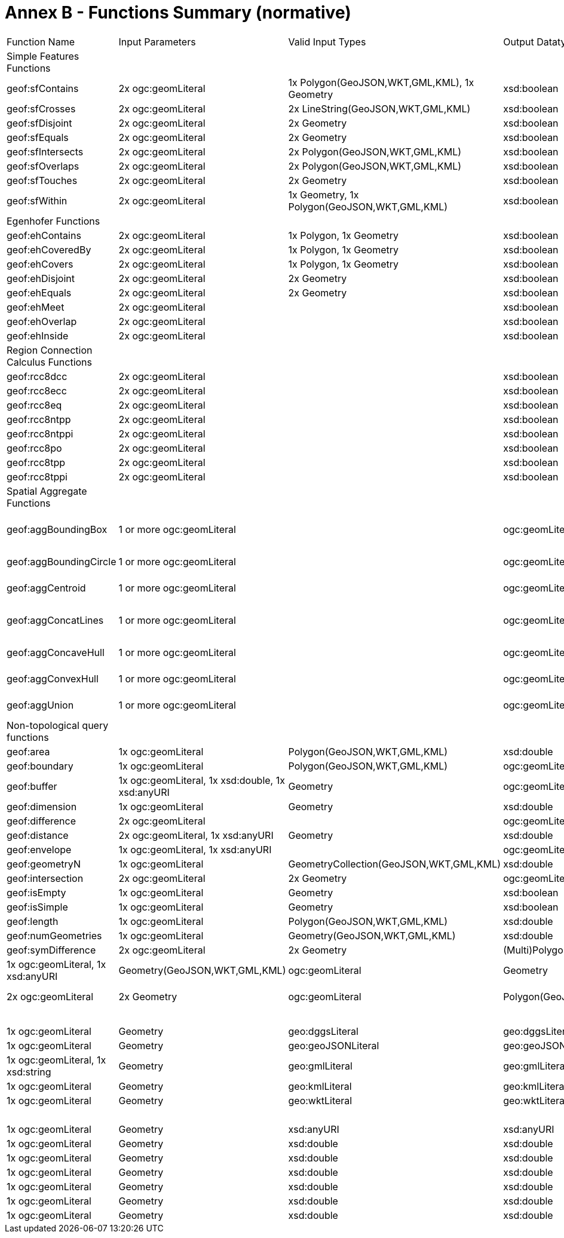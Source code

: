 = Annex B - Functions Summary (normative)

[cols="1,1,1,1,1,1,1,1,1"]
|===
| Function Name  | Input  Parameters | Valid Input Types | Output  Datatype | Output Datatype Subtypes | 2D  | 3D  | Comment |
| Simple Features Functions  |   | |  |  |  |  | |
| geof:sfContains  | 2x ogc:geomLiteral | 1x Polygon(GeoJSON,WKT,GML,KML), 1x Geometry | xsd:boolean |  true,false,1,0 | Yes | Yes | |
| geof:sfCrosses  | 2x ogc:geomLiteral | 2x LineString(GeoJSON,WKT,GML,KML) | xsd:boolean |  true,false,1,0 | Yes | Yes | |
| geof:sfDisjoint  | 2x ogc:geomLiteral  | 2x Geometry | xsd:boolean |  true,false,1,0 | Yes | Yes | |
| geof:sfEquals  | 2x ogc:geomLiteral | 2x Geometry | xsd:boolean |  true,false,1,0 | Yes | Yes | |
| geof:sfIntersects  | 2x ogc:geomLiteral  | 2x Polygon(GeoJSON,WKT,GML,KML) | xsd:boolean |  true,false,1,0 | Yes | Yes | |
| geof:sfOverlaps  | 2x ogc:geomLiteral | 2x Polygon(GeoJSON,WKT,GML,KML) | xsd:boolean |  true,false,1,0 | Yes | Yes | |
| geof:sfTouches  | 2x ogc:geomLiteral  | 2x Geometry | xsd:boolean |  true,false,1,0 | Yes | Yes | |
| geof:sfWithin  | 2x ogc:geomLiteral  | 1x Geometry, 1x Polygon(GeoJSON,WKT,GML,KML) | xsd:boolean |  true,false,1,0 | Yes | Yes | |
| Egenhofer Functions  |   | |  |  |  |  | |
| geof:ehContains  | 2x ogc:geomLiteral  | 1x Polygon, 1x Geometry | xsd:boolean |  true,false,1,0 | Yes | Yes | |
| geof:ehCoveredBy  | 2x ogc:geomLiteral  | 1x Polygon, 1x Geometry | xsd:boolean |  true,false,1,0 | Yes | Yes | |
| geof:ehCovers  | 2x ogc:geomLiteral  | 1x Polygon, 1x Geometry | xsd:boolean |  true,false,1,0 | Yes | Yes | |
| geof:ehDisjoint  | 2x ogc:geomLiteral  | 2x Geometry | xsd:boolean |  true,false,1,0 | Yes | Yes | |
| geof:ehEquals  | 2x ogc:geomLiteral  | 2x Geometry | xsd:boolean |  true,false,1,0 | Yes | Yes | |
| geof:ehMeet  | 2x ogc:geomLiteral | | xsd:boolean |  true,false,1,0 | Yes | Yes | |
| geof:ehOverlap  | 2x ogc:geomLiteral  | | xsd:boolean |  true,false,1,0 | Yes | Yes | |
| geof:ehInside  | 2x ogc:geomLiteral | | xsd:boolean |  true,false,1,0 | Yes | Yes | |
| Region Connection Calculus Functions |   | |  |  |  |  | |
| geof:rcc8dcc  | 2x ogc:geomLiteral  |  | xsd:boolean |  true,false,1,0 | Yes | Yes | |
| geof:rcc8ecc  | 2x ogc:geomLiteral  | | xsd:boolean |  true,false,1,0 | Yes | Yes | |
| geof:rcc8eq  | 2x ogc:geomLiteral | | xsd:boolean |  true,false,1,0 | Yes | Yes | |
| geof:rcc8ntpp  | 2x ogc:geomLiteral  | | xsd:boolean |  true,false,1,0 | Yes | Yes | |
| geof:rcc8ntppi  | 2x ogc:geomLiteral  | | xsd:boolean |  true,false,1,0 | Yes | Yes | |
| geof:rcc8po | 2x ogc:geomLiteral  | | xsd:boolean |  true,false,1,0 | Yes | Yes | |
| geof:rcc8tpp | 2x ogc:geomLiteral  | | xsd:boolean |  true,false,1,0 | Yes | Yes | |
| geof:rcc8tppi  | 2x ogc:geomLiteral  | | xsd:boolean |  true,false,1,0 | Yes | Yes | |
| Spatial Aggregate Functions |   | |  |  |  |  | |
| geof:aggBoundingBox | 1 or more ogc:geomLiteral | | ogc:geomLiteral | square Polygon(GeoJSON,WKT,GML,KML), CellList (DGGS) | Yes | Yes | |
| geof:aggBoundingCircle | 1 or more ogc:geomLiteral | | ogc:geomLiteral | Polygon(GeoJSON,WKT,GML,KML) CellList(DGGS) | Yes | Yes | |
| geof:aggCentroid | 1 or more ogc:geomLiteral | | ogc:geomLiteral | Point(GeoJSON,WKT,GML,KML Cell(DGGS) | Yes | Yes | |
| geof:aggConcatLines | 1 or more ogc:geomLiteral | | ogc:geomLiteral | square LineString(GeoJSON,WKT,GML,KML OrderedCellList(DGGS) | Yes | Yes | |
| geof:aggConcaveHull | 1 or more ogc:geomLiteral | | ogc:geomLiteral | Polygon(GeoJSON,WKT,GML,KML CellList(DGGS) | Yes | Yes | |
| geof:aggConvexHull | 1 or more ogc:geomLiteral | | ogc:geomLiteral | Polygon(GeoJSON,WKT,GML,KML CellList(DGGS) | Yes | Yes | |
| geof:aggUnion  | 1 or more ogc:geomLiteral | | ogc:geomLiteral | Polygon(GeoJSON,WKT,GML,KML CellList(DGGS) | Yes | Yes | |
| Non-topological query functions  |   | |  |  |  |  | |
| geof:area  | 1x ogc:geomLiteral  | Polygon(GeoJSON,WKT,GML,KML) | xsd:double | xsd:double  | Yes  |  No | |
| geof:boundary | 1x ogc:geomLiteral  | Polygon(GeoJSON,WKT,GML,KML) | ogc:geomLiteral | LineString(GeoJSON,WKT,GML,KML)   | Yes  |  Yes | |
| geof:buffer | 1x ogc:geomLiteral, 1x xsd:double, 1x xsd:anyURI | Geometry | ogc:geomLiteral | (Multi)Polygon(GeoJSON,WKT,GML,KML) | Yes  |  Yes | |
| geof:dimension  | 1x ogc:geomLiteral | Geometry | xsd:double | xsd:double  | Yes  |  Yes | |
| geof:difference | 2x ogc:geomLiteral |  | ogc:geomLiteral | (Multi)Polygon(GeoJSON,WKT,GML,KML)   | Yes  |  Yes | |
| geof:distance  | 2x ogc:geomLiteral, 1x xsd:anyURI | Geometry | xsd:double | xsd:double  | Yes  |  Yes | |
| geof:envelope | 1x ogc:geomLiteral, 1x xsd:anyURI | | ogc:geomLiteral | (Multi)Polygon(GeoJSON,WKT,GML,KML)   | Yes  |  Yes | |
| geof:geometryN | 1x ogc:geomLiteral  | GeometryCollection(GeoJSON,WKT,GML,KML) | xsd:double | xsd:double  | Yes  |  No | |
| geof:intersection  | 2x ogc:geomLiteral | 2x Geometry | ogc:geomLiteral | Polygon(GeoJSON,WKT,GML,KML)  | Yes  |  Yes | |
| geof:isEmpty | 1x ogc:geomLiteral  | Geometry | xsd:boolean |  true,false,1,0 | Yes | Yes | |
| geof:isSimple | 1x ogc:geomLiteral  | Geometry | xsd:boolean |  true,false,1,0 | Yes | Yes | |
| geof:length | 1x ogc:geomLiteral  | Polygon(GeoJSON,WKT,GML,KML) | xsd:double | xsd:double  | Yes  |  No | |
| geof:numGeometries | 1x ogc:geomLiteral  | Geometry(GeoJSON,WKT,GML,KML) | xsd:double | xsd:double  | Yes  |  No | |
| geof:symDifference | 2x ogc:geomLiteral | 2x Geometry | (Multi)Polygon(GeoJSON,WKT,GML,KML)   | Yes  |  Yes | |
| geof:transform | 1x ogc:geomLiteral, 1x xsd:anyURI  | Geometry(GeoJSON,WKT,GML,KML) | ogc:geomLiteral | Geometry  | Yes  |  No | |
| geof:union  | 2x ogc:geomLiteral  | 2x Geometry | ogc:geomLiteral  | Polygon(GeoJSON,WKT,GML,KML)  | Yes | Yes | |
| Serialization functions  |   | |  |  |  |  | |
| geof:asDGGS  | 1x ogc:geomLiteral  | Geometry | geo:dggsLiteral | geo:dggsLiteral  | Yes  |  Yes | |
| geof:asGeoJSON  | 1x ogc:geomLiteral | Geometry | geo:geoJSONLiteral | geo:geoJSONLiteral  | Yes  |  Yes | |
| geof:asGML  | 1x ogc:geomLiteral, 1x  xsd:string | Geometry | geo:gmlLiteral | geo:gmlLiteral  | Yes  |  Yes | |
| geof:asKML  | 1x ogc:geomLiteral  | Geometry | geo:kmlLiteral | geo:kmlLiteral  | Yes  |  Yes | |
| geof:asWKT  | 1x ogc:geomLiteral  | Geometry | geo:wktLiteral | geo:wktLiteral  | Yes  |  Yes | |
| Other functions |   | |  |  |  |  | |
| geof:getSRID  | 1x ogc:geomLiteral  | Geometry | xsd:anyURI |  xsd:anyURI | Yes | Yes | |
| geof:maxX | 1x ogc:geomLiteral  | Geometry | xsd:double  | xsd:double  | Yes | Yes | |
| geof:maxY | 1x ogc:geomLiteral  | Geometry | xsd:double  | xsd:double  | Yes | Yes | |
| geof:maxZ | 1x ogc:geomLiteral  | Geometry | xsd:double  | xsd:double  | Yes | Yes | |
| geof:minX | 1x ogc:geomLiteral  | Geometry | xsd:double  | xsd:double  | Yes | Yes | |
| geof:minY | 1x ogc:geomLiteral  | Geometry | xsd:double  | xsd:double  | Yes | Yes | |
| geof:minZ | 1x ogc:geomLiteral  | Geometry | xsd:double  | xsd:double  | Yes | Yes | |
| geof:relate  | 2x ogc:geomLiteral  | | xsd:string |  xsd:string | Yes | Yes | |

|===
